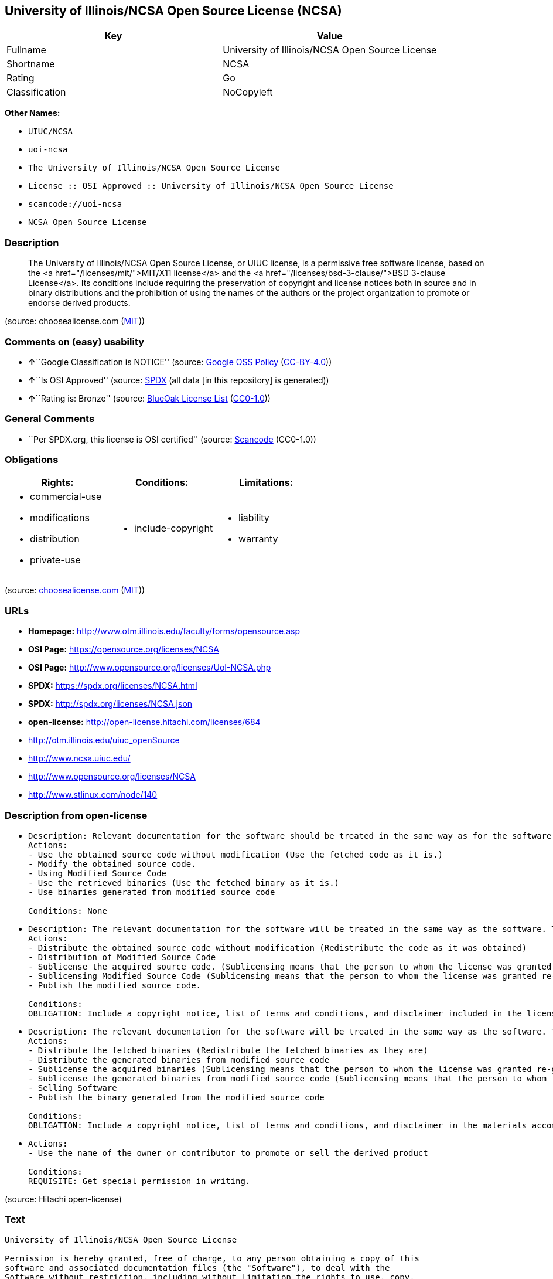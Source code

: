 == University of Illinois/NCSA Open Source License (NCSA)

[cols=",",options="header",]
|===
|Key |Value
|Fullname |University of Illinois/NCSA Open Source License
|Shortname |NCSA
|Rating |Go
|Classification |NoCopyleft
|===

*Other Names:*

* `+UIUC/NCSA+`
* `+uoi-ncsa+`
* `+The University of Illinois/NCSA Open Source License+`
* `+License :: OSI Approved :: University of Illinois/NCSA Open Source License+`
* `+scancode://uoi-ncsa+`
* `+NCSA Open Source License+`

=== Description

____
The University of Illinois/NCSA Open Source License, or UIUC license, is
a permissive free software license, based on the <a
href="/licenses/mit/">MIT/X11 license</a> and the <a
href="/licenses/bsd-3-clause/">BSD 3-clause License</a>. Its conditions
include requiring the preservation of copyright and license notices both
in source and in binary distributions and the prohibition of using the
names of the authors or the project organization to promote or endorse
derived products.
____

(source: choosealicense.com
(https://github.com/github/choosealicense.com/blob/gh-pages/LICENSE.md[MIT]))

=== Comments on (easy) usability

* **↑**``Google Classification is NOTICE'' (source:
https://opensource.google.com/docs/thirdparty/licenses/[Google OSS
Policy]
(https://creativecommons.org/licenses/by/4.0/legalcode[CC-BY-4.0]))
* **↑**``Is OSI Approved'' (source:
https://spdx.org/licenses/NCSA.html[SPDX] (all data [in this repository]
is generated))
* **↑**``Rating is: Bronze'' (source:
https://blueoakcouncil.org/list[BlueOak License List]
(https://raw.githubusercontent.com/blueoakcouncil/blue-oak-list-npm-package/master/LICENSE[CC0-1.0]))

=== General Comments

* ``Per SPDX.org, this license is OSI certified'' (source:
https://github.com/nexB/scancode-toolkit/blob/develop/src/licensedcode/data/licenses/uoi-ncsa.yml[Scancode]
(CC0-1.0))

=== Obligations

[cols=",,",options="header",]
|===
|Rights: |Conditions: |Limitations:
a|
* commercial-use
* modifications
* distribution
* private-use

a|
* include-copyright

a|
* liability
* warranty

|===

(source:
https://github.com/github/choosealicense.com/blob/gh-pages/_licenses/ncsa.txt[choosealicense.com]
(https://github.com/github/choosealicense.com/blob/gh-pages/LICENSE.md[MIT]))

=== URLs

* *Homepage:* http://www.otm.illinois.edu/faculty/forms/opensource.asp
* *OSI Page:* https://opensource.org/licenses/NCSA
* *OSI Page:* http://www.opensource.org/licenses/UoI-NCSA.php
* *SPDX:* https://spdx.org/licenses/NCSA.html
* *SPDX:* http://spdx.org/licenses/NCSA.json
* *open-license:* http://open-license.hitachi.com/licenses/684
* http://otm.illinois.edu/uiuc_openSource
* http://www.ncsa.uiuc.edu/
* http://www.opensource.org/licenses/NCSA
* http://www.stlinux.com/node/140

=== Description from open-license

* {blank}
+
....
Description: Relevant documentation for the software should be treated in the same way as for the software.
Actions:
- Use the obtained source code without modification (Use the fetched code as it is.)
- Modify the obtained source code.
- Using Modified Source Code
- Use the retrieved binaries (Use the fetched binary as it is.)
- Use binaries generated from modified source code

Conditions: None
....
* {blank}
+
....
Description: The relevant documentation for the software will be treated in the same way as the software. The same rights will be granted to those to whom the software is provided.
Actions:
- Distribute the obtained source code without modification (Redistribute the code as it was obtained)
- Distribution of Modified Source Code
- Sublicense the acquired source code. (Sublicensing means that the person to whom the license was granted re-grants the license granted to a third party.)
- Sublicensing Modified Source Code (Sublicensing means that the person to whom the license was granted re-grants the license granted to a third party.)
- Publish the modified source code.

Conditions:
OBLIGATION: Include a copyright notice, list of terms and conditions, and disclaimer included in the license
....
* {blank}
+
....
Description: The relevant documentation for the software will be treated in the same way as the software. The same rights will be granted to those to whom the software is provided.
Actions:
- Distribute the fetched binaries (Redistribute the fetched binaries as they are)
- Distribute the generated binaries from modified source code
- Sublicense the acquired binaries (Sublicensing means that the person to whom the license was granted re-grants the license granted to a third party.)
- Sublicense the generated binaries from modified source code (Sublicensing means that the person to whom the license was granted re-grants the license granted to a third party.)
- Selling Software
- Publish the binary generated from the modified source code

Conditions:
OBLIGATION: Include a copyright notice, list of terms and conditions, and disclaimer in the materials accompanying the distribution, which are included in the license
....
* {blank}
+
....
Actions:
- Use the name of the owner or contributor to promote or sell the derived product

Conditions:
REQUISITE: Get special permission in writing.
....

(source: Hitachi open-license)

=== Text

....
University of Illinois/NCSA Open Source License

Permission is hereby granted, free of charge, to any person obtaining a copy of this
software and associated documentation files (the "Software"), to deal with the
Software without restriction, including without limitation the rights to use, copy,
modify, merge, publish, distribute, sublicense, and/or sell copies of the Software,
and to permit persons to whom the Software is furnished to do so, subject to the
following conditions:

Redistributions of source code must retain the above copyright notice, this list of
conditions and the following disclaimers.

Redistributions in binary form must reproduce the above copyright notice, this list
of conditions and the following disclaimers in the documentation and/or other
materials provided with the distribution.

Neither the names of <Name of Development Group, Name of Institution>, nor
the names of its contributors may be used to endorse or promote products derived from
this Software without specific prior written permission.

THE SOFTWARE IS PROVIDED "AS IS", WITHOUT WARRANTY OF ANY KIND, EXPRESS OR IMPLIED,
INCLUDING BUT NOT LIMITED TO THE WARRANTIES OF MERCHANTABILITY, FITNESS FOR A
PARTICULAR PURPOSE AND NONINFRINGEMENT. IN NO EVENT SHALL THE CONTRIBUTORS OR
COPYRIGHT HOLDERS BE LIABLE FOR ANY CLAIM, DAMAGES OR OTHER LIABILITY, WHETHER IN AN
ACTION OF CONTRACT, TORT OR OTHERWISE, ARISING FROM, OUT OF OR IN CONNECTION WITH THE
SOFTWARE OR THE USE OR OTHER DEALINGS WITH THE SOFTWARE.
....

'''''

=== Raw Data

==== Facts

* LicenseName
* https://blueoakcouncil.org/list[BlueOak License List]
(https://raw.githubusercontent.com/blueoakcouncil/blue-oak-list-npm-package/master/LICENSE[CC0-1.0])
* https://github.com/github/choosealicense.com/blob/gh-pages/_licenses/ncsa.txt[choosealicense.com]
(https://github.com/github/choosealicense.com/blob/gh-pages/LICENSE.md[MIT])
* https://opensource.google.com/docs/thirdparty/licenses/[Google OSS
Policy]
(https://creativecommons.org/licenses/by/4.0/legalcode[CC-BY-4.0])
* https://github.com/okfn/licenses/blob/master/licenses.csv[Open
Knowledge International]
(https://opendatacommons.org/licenses/pddl/1-0/[PDDL-1.0])
* https://opensource.org/licenses/[OpenSourceInitiative]
(https://creativecommons.org/licenses/by/4.0/legalcode[CC-BY-4.0])
* https://github.com/finos/OSLC-handbook/blob/master/src/NCSA.yaml[finos/OSLC-handbook]
(https://creativecommons.org/licenses/by/4.0/legalcode[CC-BY-4.0])
* https://github.com/OpenChain-Project/curriculum/raw/ddf1e879341adbd9b297cd67c5d5c16b2076540b/policy-template/Open%20Source%20Policy%20Template%20for%20OpenChain%20Specification%201.2.ods[OpenChainPolicyTemplate]
(CC0-1.0)
* https://github.com/Hitachi/open-license[Hitachi open-license]
(CDLA-Permissive-1.0)
* https://spdx.org/licenses/NCSA.html[SPDX] (all data [in this
repository] is generated)
* https://github.com/nexB/scancode-toolkit/blob/develop/src/licensedcode/data/licenses/uoi-ncsa.yml[Scancode]
(CC0-1.0)

==== Raw JSON

....
{
    "__impliedNames": [
        "NCSA",
        "University of Illinois/NCSA Open Source License",
        "ncsa",
        "UIUC/NCSA",
        "uoi-ncsa",
        "The University of Illinois/NCSA Open Source License",
        "License :: OSI Approved :: University of Illinois/NCSA Open Source License",
        "scancode://uoi-ncsa",
        "NCSA Open Source License"
    ],
    "__impliedId": "NCSA",
    "__impliedComments": [
        [
            "Scancode",
            [
                "Per SPDX.org, this license is OSI certified"
            ]
        ]
    ],
    "facts": {
        "Open Knowledge International": {
            "is_generic": null,
            "legacy_ids": [
                "uoi-ncsa"
            ],
            "status": "active",
            "domain_software": true,
            "url": "https://opensource.org/licenses/NCSA",
            "maintainer": "",
            "od_conformance": "not reviewed",
            "_sourceURL": "https://github.com/okfn/licenses/blob/master/licenses.csv",
            "domain_data": false,
            "osd_conformance": "approved",
            "id": "NCSA",
            "title": "University of Illinois/NCSA Open Source License",
            "_implications": {
                "__impliedNames": [
                    "NCSA",
                    "University of Illinois/NCSA Open Source License",
                    "uoi-ncsa"
                ],
                "__impliedId": "NCSA",
                "__impliedURLs": [
                    [
                        null,
                        "https://opensource.org/licenses/NCSA"
                    ]
                ]
            },
            "domain_content": false
        },
        "LicenseName": {
            "implications": {
                "__impliedNames": [
                    "NCSA"
                ],
                "__impliedId": "NCSA"
            },
            "shortname": "NCSA",
            "otherNames": []
        },
        "SPDX": {
            "isSPDXLicenseDeprecated": false,
            "spdxFullName": "University of Illinois/NCSA Open Source License",
            "spdxDetailsURL": "http://spdx.org/licenses/NCSA.json",
            "_sourceURL": "https://spdx.org/licenses/NCSA.html",
            "spdxLicIsOSIApproved": true,
            "spdxSeeAlso": [
                "http://otm.illinois.edu/uiuc_openSource",
                "https://opensource.org/licenses/NCSA"
            ],
            "_implications": {
                "__impliedNames": [
                    "NCSA",
                    "University of Illinois/NCSA Open Source License"
                ],
                "__impliedId": "NCSA",
                "__impliedJudgement": [
                    [
                        "SPDX",
                        {
                            "tag": "PositiveJudgement",
                            "contents": "Is OSI Approved"
                        }
                    ]
                ],
                "__isOsiApproved": true,
                "__impliedURLs": [
                    [
                        "SPDX",
                        "http://spdx.org/licenses/NCSA.json"
                    ],
                    [
                        null,
                        "http://otm.illinois.edu/uiuc_openSource"
                    ],
                    [
                        null,
                        "https://opensource.org/licenses/NCSA"
                    ]
                ]
            },
            "spdxLicenseId": "NCSA"
        },
        "Scancode": {
            "otherUrls": [
                "http://otm.illinois.edu/uiuc_openSource",
                "http://www.ncsa.uiuc.edu/",
                "http://www.opensource.org/licenses/NCSA",
                "http://www.stlinux.com/node/140",
                "https://opensource.org/licenses/NCSA"
            ],
            "homepageUrl": "http://www.otm.illinois.edu/faculty/forms/opensource.asp",
            "shortName": "NCSA Open Source License",
            "textUrls": null,
            "text": "University of Illinois/NCSA Open Source License\n\nPermission is hereby granted, free of charge, to any person obtaining a copy of this\nsoftware and associated documentation files (the \"Software\"), to deal with the\nSoftware without restriction, including without limitation the rights to use, copy,\nmodify, merge, publish, distribute, sublicense, and/or sell copies of the Software,\nand to permit persons to whom the Software is furnished to do so, subject to the\nfollowing conditions:\n\nRedistributions of source code must retain the above copyright notice, this list of\nconditions and the following disclaimers.\n\nRedistributions in binary form must reproduce the above copyright notice, this list\nof conditions and the following disclaimers in the documentation and/or other\nmaterials provided with the distribution.\n\nNeither the names of <Name of Development Group, Name of Institution>, nor\nthe names of its contributors may be used to endorse or promote products derived from\nthis Software without specific prior written permission.\n\nTHE SOFTWARE IS PROVIDED \"AS IS\", WITHOUT WARRANTY OF ANY KIND, EXPRESS OR IMPLIED,\nINCLUDING BUT NOT LIMITED TO THE WARRANTIES OF MERCHANTABILITY, FITNESS FOR A\nPARTICULAR PURPOSE AND NONINFRINGEMENT. IN NO EVENT SHALL THE CONTRIBUTORS OR\nCOPYRIGHT HOLDERS BE LIABLE FOR ANY CLAIM, DAMAGES OR OTHER LIABILITY, WHETHER IN AN\nACTION OF CONTRACT, TORT OR OTHERWISE, ARISING FROM, OUT OF OR IN CONNECTION WITH THE\nSOFTWARE OR THE USE OR OTHER DEALINGS WITH THE SOFTWARE.\n",
            "category": "Permissive",
            "osiUrl": "http://www.opensource.org/licenses/UoI-NCSA.php",
            "owner": "NCSA - University of Illinois",
            "_sourceURL": "https://github.com/nexB/scancode-toolkit/blob/develop/src/licensedcode/data/licenses/uoi-ncsa.yml",
            "key": "uoi-ncsa",
            "name": "University of Illinois/NCSA Open Source License",
            "spdxId": "NCSA",
            "notes": "Per SPDX.org, this license is OSI certified",
            "_implications": {
                "__impliedNames": [
                    "scancode://uoi-ncsa",
                    "NCSA Open Source License",
                    "NCSA"
                ],
                "__impliedId": "NCSA",
                "__impliedComments": [
                    [
                        "Scancode",
                        [
                            "Per SPDX.org, this license is OSI certified"
                        ]
                    ]
                ],
                "__impliedCopyleft": [
                    [
                        "Scancode",
                        "NoCopyleft"
                    ]
                ],
                "__calculatedCopyleft": "NoCopyleft",
                "__impliedText": "University of Illinois/NCSA Open Source License\n\nPermission is hereby granted, free of charge, to any person obtaining a copy of this\nsoftware and associated documentation files (the \"Software\"), to deal with the\nSoftware without restriction, including without limitation the rights to use, copy,\nmodify, merge, publish, distribute, sublicense, and/or sell copies of the Software,\nand to permit persons to whom the Software is furnished to do so, subject to the\nfollowing conditions:\n\nRedistributions of source code must retain the above copyright notice, this list of\nconditions and the following disclaimers.\n\nRedistributions in binary form must reproduce the above copyright notice, this list\nof conditions and the following disclaimers in the documentation and/or other\nmaterials provided with the distribution.\n\nNeither the names of <Name of Development Group, Name of Institution>, nor\nthe names of its contributors may be used to endorse or promote products derived from\nthis Software without specific prior written permission.\n\nTHE SOFTWARE IS PROVIDED \"AS IS\", WITHOUT WARRANTY OF ANY KIND, EXPRESS OR IMPLIED,\nINCLUDING BUT NOT LIMITED TO THE WARRANTIES OF MERCHANTABILITY, FITNESS FOR A\nPARTICULAR PURPOSE AND NONINFRINGEMENT. IN NO EVENT SHALL THE CONTRIBUTORS OR\nCOPYRIGHT HOLDERS BE LIABLE FOR ANY CLAIM, DAMAGES OR OTHER LIABILITY, WHETHER IN AN\nACTION OF CONTRACT, TORT OR OTHERWISE, ARISING FROM, OUT OF OR IN CONNECTION WITH THE\nSOFTWARE OR THE USE OR OTHER DEALINGS WITH THE SOFTWARE.\n",
                "__impliedURLs": [
                    [
                        "Homepage",
                        "http://www.otm.illinois.edu/faculty/forms/opensource.asp"
                    ],
                    [
                        "OSI Page",
                        "http://www.opensource.org/licenses/UoI-NCSA.php"
                    ],
                    [
                        null,
                        "http://otm.illinois.edu/uiuc_openSource"
                    ],
                    [
                        null,
                        "http://www.ncsa.uiuc.edu/"
                    ],
                    [
                        null,
                        "http://www.opensource.org/licenses/NCSA"
                    ],
                    [
                        null,
                        "http://www.stlinux.com/node/140"
                    ],
                    [
                        null,
                        "https://opensource.org/licenses/NCSA"
                    ]
                ]
            }
        },
        "OpenChainPolicyTemplate": {
            "isSaaSDeemed": "no",
            "licenseType": "permissive",
            "freedomOrDeath": "no",
            "typeCopyleft": "no",
            "_sourceURL": "https://github.com/OpenChain-Project/curriculum/raw/ddf1e879341adbd9b297cd67c5d5c16b2076540b/policy-template/Open%20Source%20Policy%20Template%20for%20OpenChain%20Specification%201.2.ods",
            "name": "University of Illinois/NCSA Open Source License ",
            "commercialUse": true,
            "spdxId": "NCSA",
            "_implications": {
                "__impliedNames": [
                    "NCSA"
                ]
            }
        },
        "Hitachi open-license": {
            "notices": [
                {
                    "content": "the software is provided \"as-is\" and without any warranties of any kind, either express or implied, including, but not limited to, warranties of merchantability, fitness for a particular purpose, and non-infringement. the software is provided \"as-is\" and without warranty of any kind, either express or implied, including, but not limited to, the warranties of commercial applicability, fitness for a particular purpose, and non-infringement.",
                    "description": "There is no guarantee."
                },
                {
                    "content": "Neither Contributor nor the copyright holder shall be liable for any claims, damages or other obligations, whether in contract, tort or otherwise, arising out of or in connection with the Software or arising out of the use or other treatment of the Software."
                }
            ],
            "_sourceURL": "http://open-license.hitachi.com/licenses/684",
            "content": "University of Illinois/NCSA Open Source License\nCopyright (c) <Year> <Owner Organization Name> All rights reserved.\n\nDeveloped by: \n\n          <Name of Development Group>                         <Name of Institution>                         <URL for Development Group/Institution> \n\nPermission is hereby granted, free of charge, to any person obtaining a copy of this software and associated documentation files (the \"Software\"), to deal with the Software without restriction, including without limitation the rights to use, copy, modify, merge, publish, distribute, sublicense, and/or sell copies of the Software, and to permit persons to whom the Software is furnished to do so, subject to the following conditions:\n\n    âRedistributions of source code must retain the above copyright notice, this list of conditions and the following disclaimers. \n    âRedistributions in binary form must reproduce the above copyright notice, this list of conditions and the following disclaimers in the documentation and/or other materials provided with the distribution. \n    âNeither the names of <Name of Development Group, Name of Institution>, nor the names of its contributors may be used to endorse or promote products derived from this Software without specific prior written permission. \n\nTHE SOFTWARE IS PROVIDED \"AS IS\", WITHOUT WARRANTY OF ANY KIND, EXPRESS OR IMPLIED, INCLUDING BUT NOT LIMITED TO THE WARRANTIES OF MERCHANTABILITY, FITNESS FOR A PARTICULAR PURPOSE AND NONINFRINGEMENT. IN NO EVENT SHALL THE CONTRIBUTORS OR COPYRIGHT HOLDERS BE LIABLE FOR ANY CLAIM, DAMAGES OR OTHER LIABILITY, WHETHER IN AN ACTION OF CONTRACT, TORT OR OTHERWISE, ARISING FROM, OUT OF OR IN CONNECTION WITH THE SOFTWARE OR THE USE OR OTHER DEALINGS WITH THE SOFTWARE.",
            "name": "University of Illinois/NCSA Open Source License",
            "permissions": [
                {
                    "actions": [
                        {
                            "name": "Use the obtained source code without modification",
                            "description": "Use the fetched code as it is."
                        },
                        {
                            "name": "Modify the obtained source code."
                        },
                        {
                            "name": "Using Modified Source Code"
                        },
                        {
                            "name": "Use the retrieved binaries",
                            "description": "Use the fetched binary as it is."
                        },
                        {
                            "name": "Use binaries generated from modified source code"
                        }
                    ],
                    "_str": "Description: Relevant documentation for the software should be treated in the same way as for the software.\nActions:\n- Use the obtained source code without modification (Use the fetched code as it is.)\n- Modify the obtained source code.\n- Using Modified Source Code\n- Use the retrieved binaries (Use the fetched binary as it is.)\n- Use binaries generated from modified source code\n\nConditions: None\n",
                    "conditions": null,
                    "description": "Relevant documentation for the software should be treated in the same way as for the software."
                },
                {
                    "actions": [
                        {
                            "name": "Distribute the obtained source code without modification",
                            "description": "Redistribute the code as it was obtained"
                        },
                        {
                            "name": "Distribution of Modified Source Code"
                        },
                        {
                            "name": "Sublicense the acquired source code.",
                            "description": "Sublicensing means that the person to whom the license was granted re-grants the license granted to a third party."
                        },
                        {
                            "name": "Sublicensing Modified Source Code",
                            "description": "Sublicensing means that the person to whom the license was granted re-grants the license granted to a third party."
                        },
                        {
                            "name": "Publish the modified source code."
                        }
                    ],
                    "_str": "Description: The relevant documentation for the software will be treated in the same way as the software. The same rights will be granted to those to whom the software is provided.\nActions:\n- Distribute the obtained source code without modification (Redistribute the code as it was obtained)\n- Distribution of Modified Source Code\n- Sublicense the acquired source code. (Sublicensing means that the person to whom the license was granted re-grants the license granted to a third party.)\n- Sublicensing Modified Source Code (Sublicensing means that the person to whom the license was granted re-grants the license granted to a third party.)\n- Publish the modified source code.\n\nConditions:\nOBLIGATION: Include a copyright notice, list of terms and conditions, and disclaimer included in the license\n",
                    "conditions": {
                        "name": "Include a copyright notice, list of terms and conditions, and disclaimer included in the license",
                        "type": "OBLIGATION"
                    },
                    "description": "The relevant documentation for the software will be treated in the same way as the software. The same rights will be granted to those to whom the software is provided."
                },
                {
                    "actions": [
                        {
                            "name": "Distribute the fetched binaries",
                            "description": "Redistribute the fetched binaries as they are"
                        },
                        {
                            "name": "Distribute the generated binaries from modified source code"
                        },
                        {
                            "name": "Sublicense the acquired binaries",
                            "description": "Sublicensing means that the person to whom the license was granted re-grants the license granted to a third party."
                        },
                        {
                            "name": "Sublicense the generated binaries from modified source code",
                            "description": "Sublicensing means that the person to whom the license was granted re-grants the license granted to a third party."
                        },
                        {
                            "name": "Selling Software"
                        },
                        {
                            "name": "Publish the binary generated from the modified source code"
                        }
                    ],
                    "_str": "Description: The relevant documentation for the software will be treated in the same way as the software. The same rights will be granted to those to whom the software is provided.\nActions:\n- Distribute the fetched binaries (Redistribute the fetched binaries as they are)\n- Distribute the generated binaries from modified source code\n- Sublicense the acquired binaries (Sublicensing means that the person to whom the license was granted re-grants the license granted to a third party.)\n- Sublicense the generated binaries from modified source code (Sublicensing means that the person to whom the license was granted re-grants the license granted to a third party.)\n- Selling Software\n- Publish the binary generated from the modified source code\n\nConditions:\nOBLIGATION: Include a copyright notice, list of terms and conditions, and disclaimer in the materials accompanying the distribution, which are included in the license\n",
                    "conditions": {
                        "name": "Include a copyright notice, list of terms and conditions, and disclaimer in the materials accompanying the distribution, which are included in the license",
                        "type": "OBLIGATION"
                    },
                    "description": "The relevant documentation for the software will be treated in the same way as the software. The same rights will be granted to those to whom the software is provided."
                },
                {
                    "actions": [
                        {
                            "name": "Use the name of the owner or contributor to promote or sell the derived product"
                        }
                    ],
                    "_str": "Actions:\n- Use the name of the owner or contributor to promote or sell the derived product\n\nConditions:\nREQUISITE: Get special permission in writing.\n",
                    "conditions": {
                        "name": "Get special permission in writing.",
                        "type": "REQUISITE"
                    }
                }
            ],
            "_implications": {
                "__impliedNames": [
                    "University of Illinois/NCSA Open Source License"
                ],
                "__impliedText": "University of Illinois/NCSA Open Source License\nCopyright (c) <Year> <Owner Organization Name> All rights reserved.\n\nDeveloped by: \n\n          <Name of Development Group>                         <Name of Institution>                         <URL for Development Group/Institution> \n\nPermission is hereby granted, free of charge, to any person obtaining a copy of this software and associated documentation files (the \"Software\"), to deal with the Software without restriction, including without limitation the rights to use, copy, modify, merge, publish, distribute, sublicense, and/or sell copies of the Software, and to permit persons to whom the Software is furnished to do so, subject to the following conditions:\n\n    âRedistributions of source code must retain the above copyright notice, this list of conditions and the following disclaimers. \n    âRedistributions in binary form must reproduce the above copyright notice, this list of conditions and the following disclaimers in the documentation and/or other materials provided with the distribution. \n    âNeither the names of <Name of Development Group, Name of Institution>, nor the names of its contributors may be used to endorse or promote products derived from this Software without specific prior written permission. \n\nTHE SOFTWARE IS PROVIDED \"AS IS\", WITHOUT WARRANTY OF ANY KIND, EXPRESS OR IMPLIED, INCLUDING BUT NOT LIMITED TO THE WARRANTIES OF MERCHANTABILITY, FITNESS FOR A PARTICULAR PURPOSE AND NONINFRINGEMENT. IN NO EVENT SHALL THE CONTRIBUTORS OR COPYRIGHT HOLDERS BE LIABLE FOR ANY CLAIM, DAMAGES OR OTHER LIABILITY, WHETHER IN AN ACTION OF CONTRACT, TORT OR OTHERWISE, ARISING FROM, OUT OF OR IN CONNECTION WITH THE SOFTWARE OR THE USE OR OTHER DEALINGS WITH THE SOFTWARE.",
                "__impliedURLs": [
                    [
                        "open-license",
                        "http://open-license.hitachi.com/licenses/684"
                    ]
                ]
            }
        },
        "BlueOak License List": {
            "BlueOakRating": "Bronze",
            "url": "https://spdx.org/licenses/NCSA.html",
            "isPermissive": true,
            "_sourceURL": "https://blueoakcouncil.org/list",
            "name": "University of Illinois/NCSA Open Source License",
            "id": "NCSA",
            "_implications": {
                "__impliedNames": [
                    "NCSA",
                    "University of Illinois/NCSA Open Source License"
                ],
                "__impliedJudgement": [
                    [
                        "BlueOak License List",
                        {
                            "tag": "PositiveJudgement",
                            "contents": "Rating is: Bronze"
                        }
                    ]
                ],
                "__impliedCopyleft": [
                    [
                        "BlueOak License List",
                        "NoCopyleft"
                    ]
                ],
                "__calculatedCopyleft": "NoCopyleft",
                "__impliedURLs": [
                    [
                        "SPDX",
                        "https://spdx.org/licenses/NCSA.html"
                    ]
                ]
            }
        },
        "OpenSourceInitiative": {
            "text": [
                {
                    "url": "https://opensource.org/licenses/NCSA",
                    "title": "HTML",
                    "media_type": "text/html"
                }
            ],
            "identifiers": [
                {
                    "identifier": "NCSA",
                    "scheme": "SPDX"
                },
                {
                    "identifier": "License :: OSI Approved :: University of Illinois/NCSA Open Source License",
                    "scheme": "Trove"
                }
            ],
            "superseded_by": null,
            "_sourceURL": "https://opensource.org/licenses/",
            "name": "The University of Illinois/NCSA Open Source License",
            "other_names": [],
            "keywords": [
                "osi-approved",
                "discouraged",
                "redundant"
            ],
            "id": "NCSA",
            "links": [
                {
                    "note": "OSI Page",
                    "url": "https://opensource.org/licenses/NCSA"
                }
            ],
            "_implications": {
                "__impliedNames": [
                    "NCSA",
                    "The University of Illinois/NCSA Open Source License",
                    "NCSA",
                    "License :: OSI Approved :: University of Illinois/NCSA Open Source License"
                ],
                "__impliedURLs": [
                    [
                        "OSI Page",
                        "https://opensource.org/licenses/NCSA"
                    ]
                ]
            }
        },
        "choosealicense.com": {
            "limitations": [
                "liability",
                "warranty"
            ],
            "_sourceURL": "https://github.com/github/choosealicense.com/blob/gh-pages/_licenses/ncsa.txt",
            "content": "---\ntitle: University of Illinois/NCSA Open Source License\nspdx-id: NCSA\nnickname: UIUC/NCSA\n\ndescription: The University of Illinois/NCSA Open Source License, or UIUC license, is a permissive free software license, based on the <a href=\"/licenses/mit/\">MIT/X11 license</a>  and the <a href=\"/licenses/bsd-3-clause/\">BSD 3-clause License</a>. Its conditions include requiring the preservation of copyright and license notices both in source and in binary distributions and the prohibition of using the names of the authors or the project organization to promote or endorse derived products.\n\nhow: Create a text file (typically named LICENSE or LICENSE.txt) in the root of your source code and copy the text of the license into the file. Replace [year] with the current year and [fullname] with the name (or names) of the copyright holders. Replace [project] with the project organization, if any, that sponsors this work.\n\nusing:\n  ROCR-Runtime: https://github.com/RadeonOpenCompute/ROCR-Runtime/blob/master/LICENSE.txt\n  RLTK: https://github.com/chriswailes/RLTK/blob/master/LICENSE\n  ToaruOS: https://github.com/klange/toaruos/blob/master/LICENSE\n\npermissions:\n  - commercial-use\n  - modifications\n  - distribution\n  - private-use\n\nconditions:\n  - include-copyright\n\nlimitations:\n  - liability\n  - warranty\n\n---\n\nUniversity of Illinois/NCSA Open Source License\n\nCopyright (c) [year] [fullname]. All rights reserved.\n\nDeveloped by: [project]\n              [fullname]\n              [projecturl]\n\nPermission is hereby granted, free of charge, to any person\nobtaining a copy of this software and associated documentation files\n(the \"Software\"), to deal with the Software without restriction,\nincluding without limitation the rights to use, copy, modify, merge,\npublish, distribute, sublicense, and/or sell copies of the Software,\nand to permit persons to whom the Software is furnished to do so,\nsubject to the following conditions:\n\n* Redistributions of source code must retain the above copyright notice,\n  this list of conditions and the following disclaimers.\n\n* Redistributions in binary form must reproduce the above copyright\n  notice, this list of conditions and the following disclaimers in the\n  documentation and/or other materials provided with the distribution.\n\n* Neither the names of [fullname], [project] nor the names of its\n  contributors may be used to endorse or promote products derived from\n  this Software without specific prior written permission.\n\nTHE SOFTWARE IS PROVIDED \"AS IS\", WITHOUT WARRANTY OF ANY KIND, EXPRESS\nOR IMPLIED, INCLUDING BUT NOT LIMITED TO THE WARRANTIES OF MERCHANTABILITY,\nFITNESS FOR A PARTICULAR PURPOSE AND NONINFRINGEMENT. IN NO EVENT SHALL THE\nCONTRIBUTORS OR COPYRIGHT HOLDERS BE LIABLE FOR ANY CLAIM, DAMAGES OR OTHER\nLIABILITY, WHETHER IN AN ACTION OF CONTRACT, TORT OR OTHERWISE, ARISING FROM,\nOUT OF OR IN CONNECTION WITH THE SOFTWARE OR THE USE OR OTHER DEALINGS WITH\nTHE SOFTWARE.\n",
            "name": "ncsa",
            "hidden": null,
            "spdxId": "NCSA",
            "conditions": [
                "include-copyright"
            ],
            "permissions": [
                "commercial-use",
                "modifications",
                "distribution",
                "private-use"
            ],
            "featured": null,
            "nickname": "UIUC/NCSA",
            "how": "Create a text file (typically named LICENSE or LICENSE.txt) in the root of your source code and copy the text of the license into the file. Replace [year] with the current year and [fullname] with the name (or names) of the copyright holders. Replace [project] with the project organization, if any, that sponsors this work.",
            "title": "University of Illinois/NCSA Open Source License",
            "_implications": {
                "__impliedNames": [
                    "ncsa",
                    "NCSA",
                    "UIUC/NCSA"
                ],
                "__obligations": {
                    "limitations": [
                        {
                            "tag": "ImpliedLimitation",
                            "contents": "liability"
                        },
                        {
                            "tag": "ImpliedLimitation",
                            "contents": "warranty"
                        }
                    ],
                    "rights": [
                        {
                            "tag": "ImpliedRight",
                            "contents": "commercial-use"
                        },
                        {
                            "tag": "ImpliedRight",
                            "contents": "modifications"
                        },
                        {
                            "tag": "ImpliedRight",
                            "contents": "distribution"
                        },
                        {
                            "tag": "ImpliedRight",
                            "contents": "private-use"
                        }
                    ],
                    "conditions": [
                        {
                            "tag": "ImpliedCondition",
                            "contents": "include-copyright"
                        }
                    ]
                }
            },
            "description": "The University of Illinois/NCSA Open Source License, or UIUC license, is a permissive free software license, based on the <a href=\"/licenses/mit/\">MIT/X11 license</a>  and the <a href=\"/licenses/bsd-3-clause/\">BSD 3-clause License</a>. Its conditions include requiring the preservation of copyright and license notices both in source and in binary distributions and the prohibition of using the names of the authors or the project organization to promote or endorse derived products."
        },
        "finos/OSLC-handbook": {
            "terms": [
                {
                    "termUseCases": [
                        "UB",
                        "MB",
                        "US",
                        "MS"
                    ],
                    "termSeeAlso": null,
                    "termDescription": "Provide copy of license",
                    "termComplianceNotes": "For binary distributions, this information must be provided in âthe documentation and/or other materials provided with the distributionâ",
                    "termType": "condition"
                },
                {
                    "termUseCases": [
                        "UB",
                        "MB",
                        "US",
                        "MS"
                    ],
                    "termSeeAlso": null,
                    "termDescription": "Provide copyright notice",
                    "termComplianceNotes": "For binary distributions, this information must be provided in âthe documentation and/or other materials provided with the distributionâ",
                    "termType": "condition"
                }
            ],
            "_sourceURL": "https://github.com/finos/OSLC-handbook/blob/master/src/NCSA.yaml",
            "name": "University of Illinois/NCSA Open Source License",
            "nameFromFilename": "NCSA",
            "notes": "NCSA is essentially an MIT grant with BSD-3-Clause conditions, thus compliance is the same as BSD-3-Clause.",
            "_implications": {
                "__impliedNames": [
                    "NCSA",
                    "University of Illinois/NCSA Open Source License"
                ]
            },
            "licenseId": [
                "NCSA",
                "University of Illinois/NCSA Open Source License"
            ]
        },
        "Google OSS Policy": {
            "rating": "NOTICE",
            "_sourceURL": "https://opensource.google.com/docs/thirdparty/licenses/",
            "id": "NCSA",
            "_implications": {
                "__impliedNames": [
                    "NCSA"
                ],
                "__impliedJudgement": [
                    [
                        "Google OSS Policy",
                        {
                            "tag": "PositiveJudgement",
                            "contents": "Google Classification is NOTICE"
                        }
                    ]
                ],
                "__impliedCopyleft": [
                    [
                        "Google OSS Policy",
                        "NoCopyleft"
                    ]
                ],
                "__calculatedCopyleft": "NoCopyleft"
            }
        }
    },
    "__impliedJudgement": [
        [
            "BlueOak License List",
            {
                "tag": "PositiveJudgement",
                "contents": "Rating is: Bronze"
            }
        ],
        [
            "Google OSS Policy",
            {
                "tag": "PositiveJudgement",
                "contents": "Google Classification is NOTICE"
            }
        ],
        [
            "SPDX",
            {
                "tag": "PositiveJudgement",
                "contents": "Is OSI Approved"
            }
        ]
    ],
    "__impliedCopyleft": [
        [
            "BlueOak License List",
            "NoCopyleft"
        ],
        [
            "Google OSS Policy",
            "NoCopyleft"
        ],
        [
            "Scancode",
            "NoCopyleft"
        ]
    ],
    "__calculatedCopyleft": "NoCopyleft",
    "__obligations": {
        "limitations": [
            {
                "tag": "ImpliedLimitation",
                "contents": "liability"
            },
            {
                "tag": "ImpliedLimitation",
                "contents": "warranty"
            }
        ],
        "rights": [
            {
                "tag": "ImpliedRight",
                "contents": "commercial-use"
            },
            {
                "tag": "ImpliedRight",
                "contents": "modifications"
            },
            {
                "tag": "ImpliedRight",
                "contents": "distribution"
            },
            {
                "tag": "ImpliedRight",
                "contents": "private-use"
            }
        ],
        "conditions": [
            {
                "tag": "ImpliedCondition",
                "contents": "include-copyright"
            }
        ]
    },
    "__isOsiApproved": true,
    "__impliedText": "University of Illinois/NCSA Open Source License\n\nPermission is hereby granted, free of charge, to any person obtaining a copy of this\nsoftware and associated documentation files (the \"Software\"), to deal with the\nSoftware without restriction, including without limitation the rights to use, copy,\nmodify, merge, publish, distribute, sublicense, and/or sell copies of the Software,\nand to permit persons to whom the Software is furnished to do so, subject to the\nfollowing conditions:\n\nRedistributions of source code must retain the above copyright notice, this list of\nconditions and the following disclaimers.\n\nRedistributions in binary form must reproduce the above copyright notice, this list\nof conditions and the following disclaimers in the documentation and/or other\nmaterials provided with the distribution.\n\nNeither the names of <Name of Development Group, Name of Institution>, nor\nthe names of its contributors may be used to endorse or promote products derived from\nthis Software without specific prior written permission.\n\nTHE SOFTWARE IS PROVIDED \"AS IS\", WITHOUT WARRANTY OF ANY KIND, EXPRESS OR IMPLIED,\nINCLUDING BUT NOT LIMITED TO THE WARRANTIES OF MERCHANTABILITY, FITNESS FOR A\nPARTICULAR PURPOSE AND NONINFRINGEMENT. IN NO EVENT SHALL THE CONTRIBUTORS OR\nCOPYRIGHT HOLDERS BE LIABLE FOR ANY CLAIM, DAMAGES OR OTHER LIABILITY, WHETHER IN AN\nACTION OF CONTRACT, TORT OR OTHERWISE, ARISING FROM, OUT OF OR IN CONNECTION WITH THE\nSOFTWARE OR THE USE OR OTHER DEALINGS WITH THE SOFTWARE.\n",
    "__impliedURLs": [
        [
            "SPDX",
            "https://spdx.org/licenses/NCSA.html"
        ],
        [
            null,
            "https://opensource.org/licenses/NCSA"
        ],
        [
            "OSI Page",
            "https://opensource.org/licenses/NCSA"
        ],
        [
            "open-license",
            "http://open-license.hitachi.com/licenses/684"
        ],
        [
            "SPDX",
            "http://spdx.org/licenses/NCSA.json"
        ],
        [
            null,
            "http://otm.illinois.edu/uiuc_openSource"
        ],
        [
            "Homepage",
            "http://www.otm.illinois.edu/faculty/forms/opensource.asp"
        ],
        [
            "OSI Page",
            "http://www.opensource.org/licenses/UoI-NCSA.php"
        ],
        [
            null,
            "http://www.ncsa.uiuc.edu/"
        ],
        [
            null,
            "http://www.opensource.org/licenses/NCSA"
        ],
        [
            null,
            "http://www.stlinux.com/node/140"
        ]
    ]
}
....

==== Dot Cluster Graph

../dot/NCSA.svg